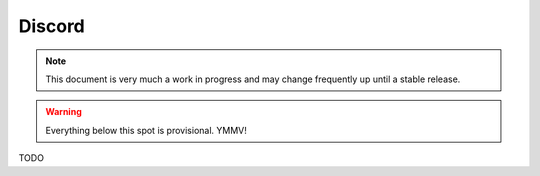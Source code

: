 Discord
=======

.. note::

    This document is very much a work in progress and may change frequently
    up until a stable release.


.. warning::

    Everything below this spot is provisional. YMMV!

TODO
